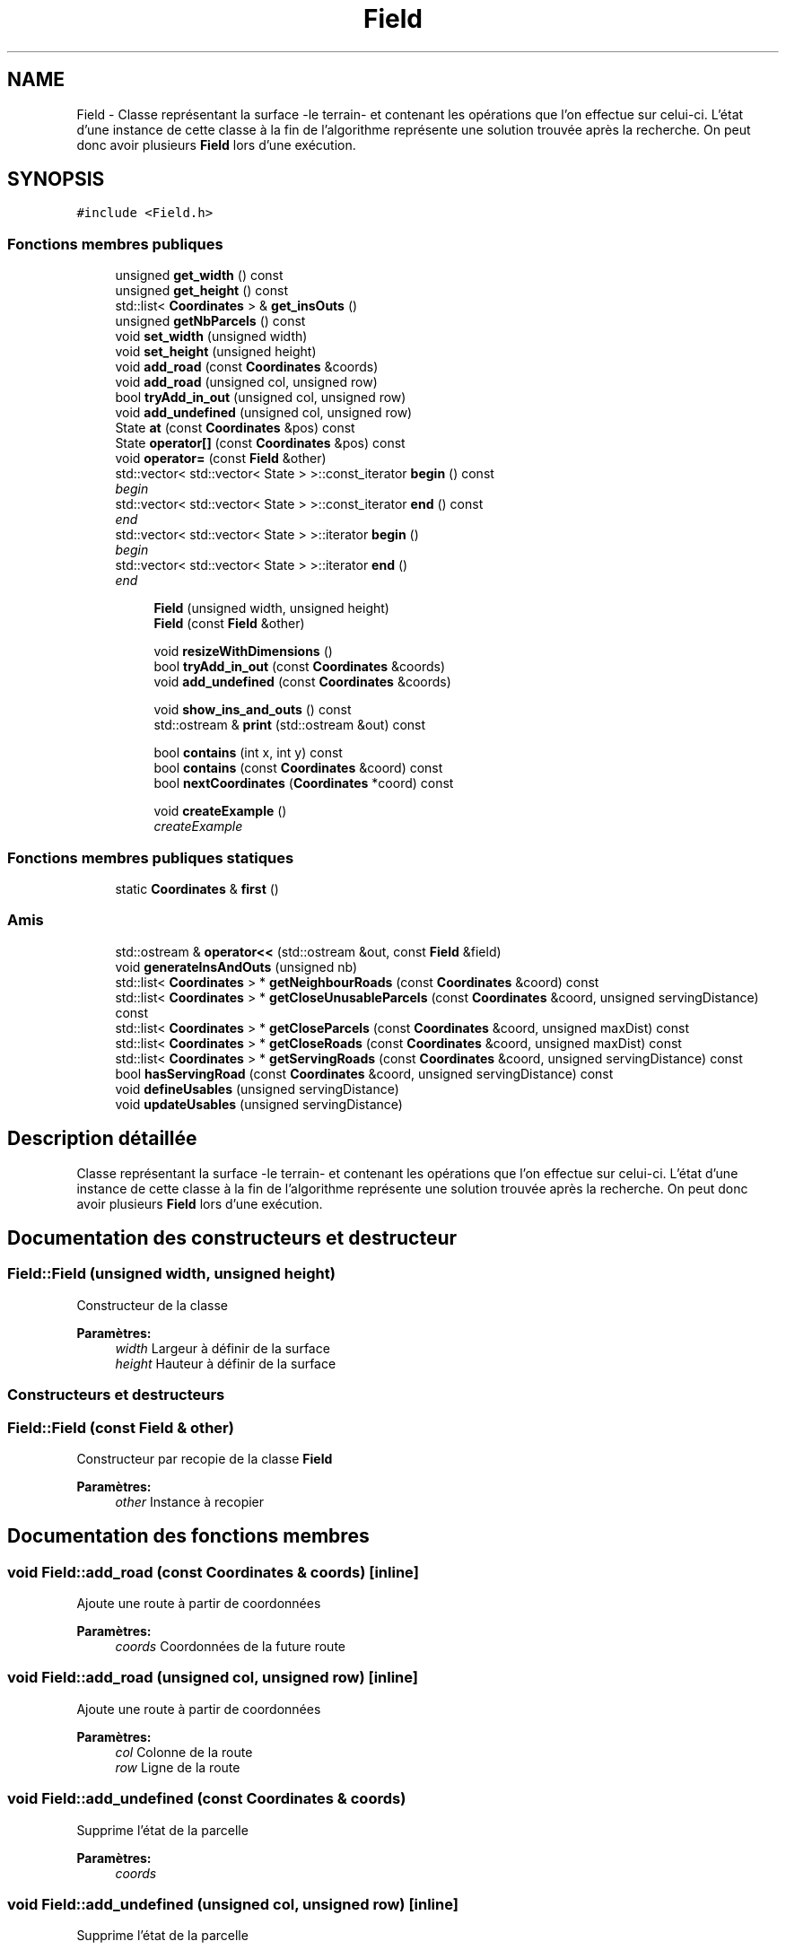 .TH "Field" 3 "Jeudi 19 Mai 2016" "Version 1.0" "Urbanisme" \" -*- nroff -*-
.ad l
.nh
.SH NAME
Field \- Classe représentant la surface -le terrain- et contenant les opérations que l'on effectue sur celui-ci\&. L'état d'une instance de cette classe à la fin de l'algorithme représente une solution trouvée après la recherche\&. On peut donc avoir plusieurs \fBField\fP lors d'une exécution\&.  

.SH SYNOPSIS
.br
.PP
.PP
\fC#include <Field\&.h>\fP
.SS "Fonctions membres publiques"

.in +1c
.ti -1c
.RI "unsigned \fBget_width\fP () const "
.br
.ti -1c
.RI "unsigned \fBget_height\fP () const "
.br
.ti -1c
.RI "std::list< \fBCoordinates\fP > & \fBget_insOuts\fP ()"
.br
.ti -1c
.RI "unsigned \fBgetNbParcels\fP () const "
.br
.ti -1c
.RI "void \fBset_width\fP (unsigned width)"
.br
.ti -1c
.RI "void \fBset_height\fP (unsigned height)"
.br
.ti -1c
.RI "void \fBadd_road\fP (const \fBCoordinates\fP &coords)"
.br
.ti -1c
.RI "void \fBadd_road\fP (unsigned col, unsigned row)"
.br
.ti -1c
.RI "bool \fBtryAdd_in_out\fP (unsigned col, unsigned row)"
.br
.ti -1c
.RI "void \fBadd_undefined\fP (unsigned col, unsigned row)"
.br
.ti -1c
.RI "State \fBat\fP (const \fBCoordinates\fP &pos) const "
.br
.ti -1c
.RI "State \fBoperator[]\fP (const \fBCoordinates\fP &pos) const "
.br
.ti -1c
.RI "void \fBoperator=\fP (const \fBField\fP &other)"
.br
.ti -1c
.RI "std::vector< std::vector< State > >::const_iterator \fBbegin\fP () const "
.br
.RI "\fIbegin \fP"
.ti -1c
.RI "std::vector< std::vector< State > >::const_iterator \fBend\fP () const "
.br
.RI "\fIend \fP"
.ti -1c
.RI "std::vector< std::vector< State > >::iterator \fBbegin\fP ()"
.br
.RI "\fIbegin \fP"
.ti -1c
.RI "std::vector< std::vector< State > >::iterator \fBend\fP ()"
.br
.RI "\fIend \fP"
.in -1c
.PP
.RI "\fB\fP"
.br

.in +1c
.in +1c
.ti -1c
.RI "\fBField\fP (unsigned width, unsigned height)"
.br
.ti -1c
.RI "\fBField\fP (const \fBField\fP &other)"
.br
.in -1c
.in -1c
.PP
.RI "\fB\fP"
.br

.in +1c
.in +1c
.ti -1c
.RI "void \fBresizeWithDimensions\fP ()"
.br
.ti -1c
.RI "bool \fBtryAdd_in_out\fP (const \fBCoordinates\fP &coords)"
.br
.ti -1c
.RI "void \fBadd_undefined\fP (const \fBCoordinates\fP &coords)"
.br
.in -1c
.in -1c
.PP
.RI "\fB\fP"
.br

.in +1c
.in +1c
.ti -1c
.RI "void \fBshow_ins_and_outs\fP () const "
.br
.ti -1c
.RI "std::ostream & \fBprint\fP (std::ostream &out) const "
.br
.in -1c
.in -1c
.PP
.RI "\fB\fP"
.br

.in +1c
.in +1c
.ti -1c
.RI "bool \fBcontains\fP (int x, int y) const "
.br
.ti -1c
.RI "bool \fBcontains\fP (const \fBCoordinates\fP &coord) const "
.br
.ti -1c
.RI "bool \fBnextCoordinates\fP (\fBCoordinates\fP *coord) const "
.br
.in -1c
.in -1c
.PP
.RI "\fB\fP"
.br

.in +1c
.in +1c
.ti -1c
.RI "void \fBcreateExample\fP ()"
.br
.RI "\fIcreateExample \fP"
.in -1c
.in -1c
.SS "Fonctions membres publiques statiques"

.in +1c
.ti -1c
.RI "static \fBCoordinates\fP & \fBfirst\fP ()"
.br
.in -1c
.SS "Amis"

.in +1c
.ti -1c
.RI "std::ostream & \fBoperator<<\fP (std::ostream &out, const \fBField\fP &field)"
.br
.in -1c
.in +1c
.ti -1c
.RI "void \fBgenerateInsAndOuts\fP (unsigned nb)"
.br
.ti -1c
.RI "std::list< \fBCoordinates\fP > * \fBgetNeighbourRoads\fP (const \fBCoordinates\fP &coord) const "
.br
.ti -1c
.RI "std::list< \fBCoordinates\fP > * \fBgetCloseUnusableParcels\fP (const \fBCoordinates\fP &coord, unsigned servingDistance) const "
.br
.ti -1c
.RI "std::list< \fBCoordinates\fP > * \fBgetCloseParcels\fP (const \fBCoordinates\fP &coord, unsigned maxDist) const "
.br
.ti -1c
.RI "std::list< \fBCoordinates\fP > * \fBgetCloseRoads\fP (const \fBCoordinates\fP &coord, unsigned maxDist) const "
.br
.ti -1c
.RI "std::list< \fBCoordinates\fP > * \fBgetServingRoads\fP (const \fBCoordinates\fP &coord, unsigned servingDistance) const "
.br
.ti -1c
.RI "bool \fBhasServingRoad\fP (const \fBCoordinates\fP &coord, unsigned servingDistance) const "
.br
.ti -1c
.RI "void \fBdefineUsables\fP (unsigned servingDistance)"
.br
.ti -1c
.RI "void \fBupdateUsables\fP (unsigned servingDistance)"
.br
.in -1c
.SH "Description détaillée"
.PP 
Classe représentant la surface -le terrain- et contenant les opérations que l'on effectue sur celui-ci\&. L'état d'une instance de cette classe à la fin de l'algorithme représente une solution trouvée après la recherche\&. On peut donc avoir plusieurs \fBField\fP lors d'une exécution\&. 
.SH "Documentation des constructeurs et destructeur"
.PP 
.SS "Field::Field (unsigned width, unsigned height)"
Constructeur de la classe 
.PP
\fBParamètres:\fP
.RS 4
\fIwidth\fP Largeur à définir de la surface 
.br
\fIheight\fP Hauteur à définir de la surface
.RE
.PP
.SS ""
.PP
Constructeurs et destructeurs 
.SS ""

.SS "Field::Field (const \fBField\fP & other)"
Constructeur par recopie de la classe \fBField\fP 
.PP
\fBParamètres:\fP
.RS 4
\fIother\fP Instance à recopier 
.RE
.PP

.SH "Documentation des fonctions membres"
.PP 
.SS "void Field::add_road (const \fBCoordinates\fP & coords)\fC [inline]\fP"
Ajoute une route à partir de coordonnées 
.PP
\fBParamètres:\fP
.RS 4
\fIcoords\fP Coordonnées de la future route 
.RE
.PP

.SS "void Field::add_road (unsigned col, unsigned row)\fC [inline]\fP"
Ajoute une route à partir de coordonnées 
.PP
\fBParamètres:\fP
.RS 4
\fIcol\fP Colonne de la route 
.br
\fIrow\fP Ligne de la route 
.RE
.PP

.SS "void Field::add_undefined (const \fBCoordinates\fP & coords)"
Supprime l'état de la parcelle 
.PP
\fBParamètres:\fP
.RS 4
\fIcoords\fP 
.RE
.PP

.SS "void Field::add_undefined (unsigned col, unsigned row)\fC [inline]\fP"
Supprime l'état de la parcelle 
.PP
\fBParamètres:\fP
.RS 4
\fIcol\fP 
.br
\fIrow\fP 
.RE
.PP

.SS "State Field::at (const \fBCoordinates\fP & pos) const\fC [inline]\fP"
=== Operators === Retourne la parcelle de la surface aux coordonnées passées en paramètre 
.PP
\fBParamètres:\fP
.RS 4
\fIpos\fP Coordonnées de la parcelle 
.RE
.PP
\fBRenvoie:\fP
.RS 4
L'état de la parcelle à la position des coordonnées, un State 
.RE
.PP

.SS "std::vector<std::vector<State> >::const_iterator Field::begin () const\fC [inline]\fP"

.PP
begin 
.PP
\fBRenvoie:\fP
.RS 4
un itérateur constant sur la première parcelle du \fBField\fP 
.RE
.PP
\fBVoir également:\fP
.RS 4
.RE
.PP

.SS "std::vector<std::vector<State> >::iterator Field::begin ()\fC [inline]\fP"

.PP
begin 
.PP
\fBRenvoie:\fP
.RS 4
un itérateur sur la première parcelle du \fBField\fP 
.RE
.PP
\fBVoir également:\fP
.RS 4
.RE
.PP

.SS "bool Field::contains (int x, int y) const"
=== Fonctions sur les coordonnées === Effectue un test d'appartenance des coordonnées à la matrice 
.PP
\fBParamètres:\fP
.RS 4
\fIx\fP abscisse de la coordonnée 
.br
\fIy\fP ordonnée de la coordonnée 
.RE
.PP
\fBRenvoie:\fP
.RS 4
true si la coordonnée appartient à la matrice
.RE
.PP
.SS ""
.PP
=== Fonctions sur les coordonnées ===/// 
.SS ""

.SS "bool Field::contains (const \fBCoordinates\fP & coord) const"
Effectue un test d'appartenance des coordonnées à la matrice 
.PP
\fBParamètres:\fP
.RS 4
\fIcoord\fP Coordonnées de la position 
.RE
.PP
\fBRenvoie:\fP
.RS 4
true si la coordonnée appartient à la matrice 
.RE
.PP

.SS "void Field::createExample ()"

.PP
createExample 
.PP
\fBTest\fP
.RS 4
Utile seulement pour les tests 
.RE
.PP
.PP
.SS ""
.PP
Autres méthodes utiles 
.SS ""
.PP
.IP "\(bu" 2

.PP

.SS "void Field::defineUsables (unsigned servingDistance)"
Définit les parcelles dans le voisinage d'une route comme étant exploitables 
.PP
\fBParamètres:\fP
.RS 4
\fIservingDistance\fP Distance maximale du voisinage 
.RE
.PP

.SS "std::vector<std::vector<State> >::const_iterator Field::end () const\fC [inline]\fP"

.PP
end 
.PP
\fBRenvoie:\fP
.RS 4
un itérateur constant sur la dernière parcelle du \fBField\fP 
.RE
.PP
\fBVoir également:\fP
.RS 4
.RE
.PP

.SS "std::vector<std::vector<State> >::iterator Field::end ()\fC [inline]\fP"

.PP
end 
.PP
\fBRenvoie:\fP
.RS 4
un itérateur sur la dernière parcelle du \fBField\fP 
.RE
.PP
\fBVoir également:\fP
.RS 4
.RE
.PP

.SS "static \fBCoordinates\fP& Field::first ()\fC [inline]\fP, \fC [static]\fP"
Retourne la première coordonée de la matrice, elle peut ensuite être modifée pour servir d'itérateur à l'aide de \fBnextCoordinates()\fP 
.PP
\fBRenvoie:\fP
.RS 4
une référence, non constante, sur la première coordonnée de la matrice 
.RE
.PP

.SS "void Field::generateInsAndOuts (unsigned nb)"
=== Méthodes générales === Crée aléatoirement des entrées et sorties 
.PP
\fBParamètres:\fP
.RS 4
\fInb\fP nombre d'entrées et sorties à générer
.RE
.PP
.SS ""
.PP
=== Méthodes générales ===/ 
.SS ""

.SS "unsigned Field::get_height () const\fC [inline]\fP"
Accesseur sur le nombre de lignes -la hauteur- de la surface 
.PP
\fBRenvoie:\fP
.RS 4
La hauteur de la surface 
.RE
.PP

.SS "std::list<\fBCoordinates\fP>& Field::get_insOuts ()\fC [inline]\fP"
Accesseur sur la liste des entrées et sorties 
.PP
\fBRenvoie:\fP
.RS 4

.RE
.PP

.SS "unsigned Field::get_width () const\fC [inline]\fP"
Accesseur sur le nombre de colonnes -la largeur- de la surface 
.PP
\fBRenvoie:\fP
.RS 4
La largeur de la surface 
.RE
.PP

.SS "std::list< \fBCoordinates\fP > * Field::getCloseParcels (const \fBCoordinates\fP & coord, unsigned maxDist) const"
Recherche des parcelles qui sont proches de la position 
.PP
\fBParamètres:\fP
.RS 4
\fIcoord\fP Coordonnées de la position 
.br
\fImaxDist\fP Distance maximale entre la parcelle et la position 
.RE
.PP
\fBRenvoie:\fP
.RS 4
une liste de parcelles proches de la position donnée 
.RE
.PP

.SS "std::list< \fBCoordinates\fP > * Field::getCloseRoads (const \fBCoordinates\fP & coord, unsigned maxDist) const"
Recherche des routes qui sont proches de la position 
.PP
\fBParamètres:\fP
.RS 4
\fIcoord\fP Coordonnées de la position 
.br
\fImaxDist\fP Distance maximale entre la route et la position 
.RE
.PP
\fBRenvoie:\fP
.RS 4
une liste de routes proches de la position donnée 
.RE
.PP

.SS "std::list< \fBCoordinates\fP > * Field::getCloseUnusableParcels (const \fBCoordinates\fP & coord, unsigned servingDistance) const"
Recherche des parcelles qui serait desservies grâce au passage de la parcelle en route 
.PP
\fBParamètres:\fP
.RS 4
\fIcoord\fP Coordonnées de la parcelle 
.br
\fIservingDistance\fP Distance à laquelle les routes rendent les parcelles utilisables 
.RE
.PP
\fBRenvoie:\fP
.RS 4
une liste de parcelles qui deviendraient utilisables si la parcelle devenait une route 
.RE
.PP

.SS "unsigned Field::getNbParcels () const\fC [inline]\fP"
Donne le nombre de parcelles de la surface 
.PP
\fBRenvoie:\fP
.RS 4
Le nombre de parcelles, nombre de ligne facteur nombre de colonnes, un entier non signé 
.RE
.PP

.SS "std::list< \fBCoordinates\fP > * Field::getNeighbourRoads (const \fBCoordinates\fP & coord) const"
Recherche des parcelles qui sont concomitantes à la cellule 
.PP
\fBParamètres:\fP
.RS 4
\fIcoord\fP Coordonnées de la parcelle 
.RE
.PP
\fBRenvoie:\fP
.RS 4
une liste de parcelle adjacentes à la cellule Recherche des portions de routes qui sont concomitantes à la parcelle courante 
.RE
.PP
\fBParamètres:\fP
.RS 4
\fIcoord\fP Coordonnées de la parcelle 
.RE
.PP
\fBRenvoie:\fP
.RS 4
une liste de routes adjacentes à la parcelle 
.RE
.PP

.SS "std::list< \fBCoordinates\fP > * Field::getServingRoads (const \fBCoordinates\fP & coord, unsigned servingDistance) const"
Recherche des portions de routes qui peuvent désservir la parcelle 
.PP
\fBParamètres:\fP
.RS 4
\fIcoord\fP Coordonnées de la parcelle à desservir 
.br
\fIservingDistance\fP Distance maximale à laquelle un route peut desservir une parcelle 
.RE
.PP
\fBRenvoie:\fP
.RS 4
une liste de routes distance inférieure ou égale à la distance de desserte 
.RE
.PP
On vérifie ((2\&.servingDistance)+1)² parcelles, alors qu'on pourrait en vérifier moins 
.SS "bool Field::hasServingRoad (const \fBCoordinates\fP & coord, unsigned servingDistance) const"
Vérifie que la parcelle a un voisin 
.PP
\fBParamètres:\fP
.RS 4
\fIcoord\fP Coordonnées de la parcelle à desservir 
.br
\fIservingDistance\fP Distance de desserte des routes 
.RE
.PP
\fBRenvoie:\fP
.RS 4
vrai si la parcelle est desservie par au moins une route 
.RE
.PP
On vérifie ((2\&.serve_dist)+1)² parcelles, alors qu'on pourrait en vérifier moins 
.SS "bool Field::nextCoordinates (\fBCoordinates\fP * coord) const"
Modifie la coordonnée en entrée pour obtenir celle qu'elle précède Agit comme une itération sur l'ensemble des coordonnées de la surface 
.PP
\fBParamètres:\fP
.RS 4
\fIcoord\fP Coordonnée courante, va être modifiée pour devenir sa 'suivante'\&. Elle est non modifiée si il n'y a pas de suivante\&. 
.RE
.PP
\fBRenvoie:\fP
.RS 4
vrai si il y a une coordonnées, faux si on est à la fin ou en dehors de la surface 
.RE
.PP

.SS "void Field::operator= (const \fBField\fP & other)\fC [inline]\fP"
Opérateur = d'affectation 
.PP
\fBParamètres:\fP
.RS 4
\fIother\fP Instance à recopier 
.RE
.PP

.SS "State Field::operator[] (const \fBCoordinates\fP & pos) const\fC [inline]\fP"
Opérateur [] avec des coordonnées sur la surface, retourne la parcelle de la surface aux coordonnées passées en paramètre 
.PP
\fBParamètres:\fP
.RS 4
\fIpos\fP Coordonnées de la parcelle 
.RE
.PP
\fBRenvoie:\fP
.RS 4
L'état de la parcelle à la position des coordonnées, un State 
.RE
.PP

.SS "std::ostream & Field::print (std::ostream & out) const"
Imprime dans un flux les informations de l'instance 
.PP
\fBParamètres:\fP
.RS 4
\fIout\fP Flux dans lequel on imprime les informations 
.RE
.PP
\fBRenvoie:\fP
.RS 4
Le flux en entrée sur lequel on a imprimé les informations 
.RE
.PP

.SS "void Field::resizeWithDimensions ()"
Redéfinit la taille du vecteur de vecteur d'états selon le nombre de lignes et de colonnes contenues dans la classe\&. On utilise la fonction resize()\&. Attention, les données contenues dans le vecteur peuvent être modifiées
.PP
.SS ""
.PP
Setters 
.SS ""

.SS "void Field::set_height (unsigned height)\fC [inline]\fP"
Mutateur sur le nombre de lignes -la hauteur- de la surface 
.PP
\fBParamètres:\fP
.RS 4
\fIheight\fP La nouvelle hauteur de la surface 
.RE
.PP

.SS "void Field::set_width (unsigned width)\fC [inline]\fP"
Mutateur sur le nombre de colonnes -la largeur- de la surface 
.PP
\fBParamètres:\fP
.RS 4
\fIwidth\fP La nouvelle largeur de la surface 
.RE
.PP

.SS "void Field::show_ins_and_outs () const"
Impression sur la sortie standard des entrées et sorties de la surface
.PP
.SS ""
.PP
Affichage 
.SS ""

.SS "bool Field::tryAdd_in_out (const \fBCoordinates\fP & coords)"
Ajoute une entrée/sortie à partir de coordonnées 
.PP
\fBParamètres:\fP
.RS 4
\fIcoords\fP Coordonnées de l'E/S 
.RE
.PP

.SS "bool Field::tryAdd_in_out (unsigned col, unsigned row)\fC [inline]\fP"
Ajoute une entrée/sortie à partir de coordonnées 
.PP
\fBParamètres:\fP
.RS 4
\fIcol\fP Colonne de l'E/S 
.br
\fIrow\fP Ligne de l'E/S 
.RE
.PP

.SS "void Field::updateUsables (unsigned servingDistance)"
Met à jour les parcelles dans le voisinage d'une route comme étant exploitables 
.PP
\fBParamètres:\fP
.RS 4
\fIservingDistance\fP Distance maximale du voisinage 
.RE
.PP

.SH "Documentation des fonctions amies et associées"
.PP 
.SS "std::ostream& operator<< (std::ostream & out, const \fBField\fP & field)\fC [friend]\fP"
Surcharge de l'opérateur << de sortie sur flux 
.PP
\fBParamètres:\fP
.RS 4
\fIout\fP Flux dans lequel on imprime les informations 
.br
\fIfield\fP Surface que l'on souhaite imprimer 
.RE
.PP
\fBRenvoie:\fP
.RS 4
Le flux en entrée sur lequel on a imprimé les informations de la surface passée en entrée 
.RE
.PP


.SH "Auteur"
.PP 
Généré automatiquement par Doxygen pour Urbanisme à partir du code source\&.

